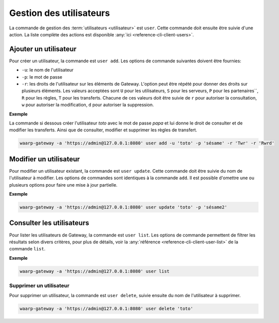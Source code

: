 ########################
Gestion des utilisateurs
########################

La commande de gestion des :term:`utilisateurs <utilisateur>` est ``user``. Cette
commande doit ensuite être suivie d'une action. La liste complète des actions est
disponible :any:`ici <reference-cli-client-users>`.

Ajouter un utilisateur
======================

Pour créer un utilisateur, la commande est ``user add``. Les options de commande
suivantes doivent être fournies:

- ``-u``: le nom de l'utilisateur
- ``-p``: le mot de passe
- ``-r``: les droits de l'utilisateur sur les éléments de Gateway. L'option peut 
  être répété pour donner des droits sur plusieurs éléments. Les valeurs acceptées sont
  ``U`` pour les utilisateurs, ``S`` pour les serveurs, ``P`` pour les partenaires``,
  ``R`` pour les règles, ``T`` pour les transferts. Chacune de ces valeurs doit être 
  suivie de ``r`` pour autoriser la consultation, ``w`` pour autoriser la modification, 
  ``d`` pour autoriser la suppression.


**Exemple**

La commande si dessous créer l'utilisateur `toto` avec le mot de passe `papa` et lui donne le droit de consulter et de modifier les transferts.
Ainsi que de consulter, modifier et supprimer les règles de transfert.

.. code-block:: shell

   waarp-gateway -a 'https://admin@127.0.0.1:8080' user add -u 'toto' -p 'sésame' -r 'Twr' -r 'Rwrd'


Modifier un utilisateur
=======================

Pour modifier un utilisateur existant, la commande est ``user update``. Cette
commande doit être suivie du nom de l'utilisateur à modifier. Les options de
commandes sont identiques à la commande ``add``. Il est possible d'omettre une
ou plusieurs options pour faire une mise à jour partielle.

**Exemple**

.. code-block:: shell

   waarp-gateway -a 'https://admin@127.0.0.1:8080' user update 'toto' -p 'sésame2'


Consulter les utilisateurs
==========================

Pour lister les utilisateurs de Gateway, la commande est ``user list``. Les
options de commande permettent de filtrer les résultats selon divers critères,
pour plus de détails, voir la :any:`référence <reference-cli-client-user-list>`
de la commande ``list``.

**Exemple**

.. code-block:: shell

   waarp-gateway -a 'https://admin@127.0.0.1:8080' user list


Supprimer un utilisateur
------------------------

Pour supprimer un utilisateur, la commande est ``user delete``, suivie ensuite du
nom de l'utilisateur à supprimer.

.. code-block:: shell

   waarp-gateway -a 'https://admin@127.0.0.1:8080' user delete 'toto'
